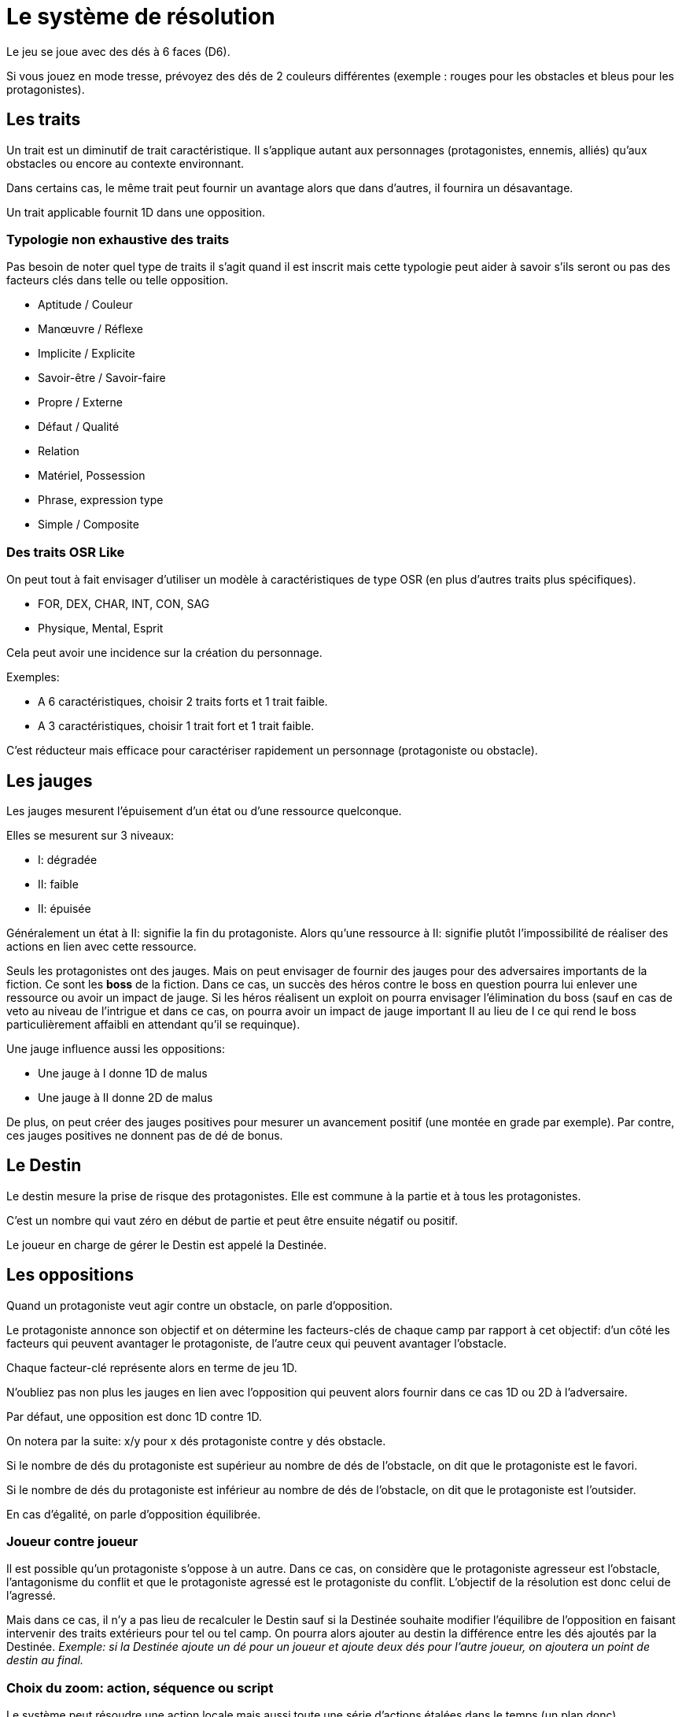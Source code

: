 = Le système de résolution
:doctype: book

Le jeu se joue avec des dés à 6 faces (D6).

Si vous jouez en mode tresse, prévoyez des dés de 2 couleurs différentes
(exemple : rouges pour les obstacles et bleus pour les protagonistes).

== Les traits

Un trait est un diminutif de trait caractéristique. Il s'applique autant aux personnages (protagonistes, ennemis, alliés) qu'aux obstacles ou encore au contexte environnant.

Dans certains cas, le même trait peut fournir un avantage alors que dans d'autres, il fournira un désavantage.

Un trait applicable fournit 1D dans une opposition.

=== Typologie non exhaustive des traits

Pas besoin de noter quel type de traits il s'agit quand il est inscrit mais cette typologie peut aider à savoir s'ils seront ou pas des facteurs clés dans telle ou telle opposition.

* Aptitude / Couleur
* Manœuvre / Réflexe
* Implicite / Explicite
* Savoir-être / Savoir-faire
* Propre / Externe
* Défaut / Qualité
* Relation
* Matériel, Possession
* Phrase, expression type
* Simple / Composite

=== Des traits OSR Like

On peut tout à fait envisager d’utiliser un modèle à caractéristiques de type OSR (en plus d’autres traits plus spécifiques).

* FOR, DEX, CHAR, INT, CON, SAG
* Physique, Mental, Esprit

Cela peut avoir une incidence sur la création du personnage.

Exemples:

* A 6 caractéristiques, choisir 2 traits forts et 1 trait faible.
* A 3 caractéristiques, choisir 1 trait fort et 1 trait faible.

C'est réducteur mais efficace pour caractériser rapidement un personnage (protagoniste ou obstacle).

== Les jauges

Les jauges mesurent l'épuisement d'un état ou d'une ressource quelconque.

Elles se mesurent sur 3 niveaux:

* I: dégradée
* II: faible
* [.line-through]#II#: épuisée

Généralement un état à [.line-through]#II#: signifie la fin du protagoniste.
Alors qu'une ressource à [.line-through]#II#: signifie plutôt l'impossibilité de réaliser des actions en lien avec cette ressource.

Seuls les protagonistes ont des jauges. Mais on peut envisager de fournir des jauges pour des adversaires importants de la fiction. Ce sont les **boss** de la fiction. Dans ce cas, un succès des héros contre le boss en question pourra lui enlever une ressource ou avoir un impact de jauge. Si les héros réalisent un exploit on pourra envisager l'élimination du boss (sauf en cas de veto au niveau de l'intrigue et dans ce cas, on pourra avoir un impact de jauge important II au lieu de I ce qui rend le boss particulièrement affaibli en attendant qu'il se requinque).

Une jauge influence aussi les oppositions:

* Une jauge à I donne 1D de malus
* Une jauge à II donne 2D de malus

De plus, on peut créer des jauges positives pour mesurer un avancement positif (une montée en grade par exemple). Par contre, ces jauges positives ne donnent pas de dé de bonus.

== Le Destin

Le destin mesure la prise de risque des protagonistes. Elle est commune à la partie et à tous les protagonistes.

C'est un nombre qui vaut zéro en début de partie et peut être ensuite négatif ou positif.

Le joueur en charge de gérer le Destin est appelé la Destinée.

== Les oppositions

Quand un protagoniste veut agir contre un obstacle, on parle d'opposition.

Le protagoniste annonce son objectif et on détermine les facteurs-clés de chaque camp par rapport à cet objectif: d'un côté les facteurs qui peuvent avantager le protagoniste, de l'autre ceux qui peuvent avantager l'obstacle.

Chaque facteur-clé représente alors en terme de jeu 1D.

N'oubliez pas non plus les jauges en lien avec l'opposition qui peuvent alors fournir dans ce cas 1D ou 2D à l'adversaire.

Par défaut, une opposition est donc 1D contre 1D.

On notera par la suite: x/y pour x dés protagoniste contre y dés obstacle.

Si le nombre de dés du protagoniste est supérieur au nombre de dés de l'obstacle, on dit que le protagoniste est le favori.

Si le nombre de dés du protagoniste est inférieur au nombre de dés de l'obstacle, on dit que le protagoniste est l'outsider.

En cas d'égalité, on parle d'opposition équilibrée.

=== Joueur contre joueur

Il est possible qu'un protagoniste s'oppose à un autre. Dans ce cas, on considère que le protagoniste agresseur est l'obstacle, l'antagonisme du conflit et que le protagoniste agressé est le protagoniste du conflit. L'objectif de la résolution est donc celui de l'agressé.

Mais dans ce cas, il n'y a pas lieu de recalculer le Destin sauf si la Destinée souhaite modifier l'équilibre de l'opposition en faisant intervenir des traits extérieurs pour tel ou tel camp. On pourra alors ajouter au destin la différence entre les dés ajoutés par la Destinée. _Exemple: si la Destinée ajoute un dé pour un joueur et ajoute deux dés pour l'autre joueur, on ajoutera un point de destin au final._

=== Choix du zoom: action, séquence ou script

Le système peut résoudre une action locale mais aussi toute une série d'actions étalées dans le temps (un plan donc).

Le choix du zoom est souvent implicite.

En cas d’ambiguïté c’est le héros impliqué qui choisit le niveau de zoom.

== Influence sur le destin

On ajoute au destin la différence entre le nombre de dés de l'obstacle et le nombre de dés du protagoniste.

Exemples:

- 2/2: le destin n'évolue pas.
- 3/2: le destin perd un point
- 4/6: le destin gagne deux points

On peut utiliser un compteur mais on peut aussi utiliser des dés de couleur différente.

_Exemple: dés rouges pour les obstacles et dés bleus pour les protagonistes. On procède de la sorte: quand on a déterminé la valeur de l'opposition (x/y), on a donc x dés rouges et y dés bleus. Si x et y sont différents, on prend la différence dans les dés de la couleur pour qu'on ait une opposition équilibrée et on les met de côté. Ainsi on a un pool de dés rouges et bleus à côté dont on élimine les duos rouge/bleu pour n'avoir qu'une seule couleur. Un nombre de dés rouges (dés obstacles) donne la valeur négative du destin alors qu'un nombre de dés bleus (dés protagonistes) donne la valeur positive du destin._

== Jets de dés

* Chaque camp jette ensuite les dés.
* Pour chaque 6 obtenu, le camp peut lancer 1D supplémentaire.
* Si lors de ces jets supplémentaires, un 6 apparait, on ne lance pas de dé supplémentaire.
* On compte ensuite le nombre de chiffres pairs de chaque camp et on compare.

== Résultats

* Le nombre de pairs du protagoniste est supérieur au nombre de pairs de l'obstacle:
- de un: c'est un **succès**.
- de deux ou plus: c'est un **exploit**.
* Le nombre de pairs du protagoniste est inférieur au nombre de pairs de l'obstacle:
- de un: c'est un **échec**.
- de deux ou plus: c'est un **fiasco**.
* En cas d'égalité:
- Il n'y a aucun pair: c'est un **échec partiel**.
- Le nombre de pairs est supérieur à 0: c'est un **succès partiel**.

== Interprétation

* **Fiasco** (_Déplorable_): _(NON ET)_ l'objectif n'est pas atteint et le protagoniste subit une perte (jauge, trait, impact fictionnel désastreux).
* **Echec** (_Raté_): _(NON)_ l'objectif n'est pas atteint. Suivant la fiction, on peut subir une perte.
* **Echec partiel** (_Gêné_): _(NON MAIS)_ l'objectif n'est pas atteint mais une opportunité s'ouvre (pour réessayer éventuellement avec un bonus).
* **Succès partiel** (_Mitigé_): _(OUI MAIS)_ l'objectif est atteint mais revu à la baisse. Quand l'objectif ne peut pas être mitigé, l'objectif est alors atteint mais le protagoniste subit une perte (jauge, trait).
* **Succès** (_Réussi_): _(OUI)_ l'objectif est atteint.
* **Exploit** (_Formidable_): _(OUI ET)_ l'objectif est atteint et le protagoniste remporte un gain inattendu (jauge, trait, impact fictionnel exceptionnel).

Les différents résultats sont dans la main de la Destinée. Il peut proposer des options mais c'est lui qui décide s'il y a lieu de proposer la fin de l'opposition ou pas ou s'il pense qu'à ce moment là ca serait bien de continuer.

Evidemment à tout moment le protagoniste peut changer son objectif et c'est même souhaitable pour ne pas rendre le jeu monotone.

Dans certains cas, on ne veut pas jouer la situation mais juste en connaitre l'issue. Les résultats partiels peuvent être difficiles à interpréter mais on peut utiliser la table suivante pour les interpréter:

* Succès/Echec partiels: couleur, émotion, ressenti sans impact réel
* Succès/Echec: fait probable
* Exploit/Fiasco: fait improbable

=== La question du loot (butin)

Très répandu dans le jeu de rôles, il s'agit de piller les ressources de l'adversaire vaincu. Cela paraît incompatible avec la règle des gains qui sont obtenus uniquement en cas d'exploit. On peut s'en sortir de la manière suivante:

- distinguer les gains utiles uniquement pour la session en cours (donc non durables). Ces derniers peuvent être obtenus sur des succès simples.
- utiliser le **jeu à somme nulle** pour justifier que des gains ne sont pas si utiles que ça: une armure trop lourde à porter ou qui n'est pas à sa taille, une arme qu'on ne sait pas vraiment utilisée, etc... Ainsi si le Héros veut utiliser le gain il aura un avantage mais aussi un handicap (+1/+1 donc).

== Fortunes

* Quand l'opposition est équilibrée ou que le protagoniste est favori, on gagne 1 point de fortune en cas de fiasco.
* Quand le protagoniste est l'outsider de l'opposition, on gagne 1 point de fortune en cas d'exploit.

== Utilisation des fortunes

Lors d'une opposition:

* On peut utiliser 1 fortune pour décaler le résultat d'une opposition (exemple: passer d'échec partiel à succès partiel). Utiliser 1 fortune pour décaler annule un potentiel gain en fortune.

Lors d'un répit ou en fin de session:

* On peut utiliser 1 fortune pour obtenir, supprimer, modifier un trait. Les joueurs devront chercher à le justifier narrativement.
* On peut utiliser 1 fortune pour diminuer une jauge. Comme pour les traits, il faudra le justifier narrativement.

== Règles avancées

=== Niveaux héroïques et mythiques

* Héroïque (extraordinaire): noté + (+1D)
* Mythique (unique): noté ++ (+2D)

Permet aussi de passer de manœuvre à réflexe (coût 1D).

Un trait héroïque peut aussi de transformer un trait de couleur en trait aptitude (coût 1D).

=== Deus Ex Alea

* Le camp perdant doit avoir utiliser un trait héroïque ou mythique en lien avec quelque chose d'externe.
* Le camp gagnant doit avoir obtenu le même chiffre sur tous les dés.
* Il faut que le destin ne soit pas nul

Résultat du Deus Ex Alea:

* Le perdant de la confrontation obtient gratuitement autant de points que son amplitude de destin et il peut alors les utiliser pour décaler le résultat dans le sens qu'il veut.
* Le Destin repart ensuite à 0.

Cela transforme donc totalement le résultat final de la confrontation. Le résultat est interprété narrativement comme une intervention hors-norme d'un élément extérieur.

On peut vouloir rendre l'intervention divine incontrôlable. Dans ce cas, on peut ne plus borner le résultat final et chaque point supplémentaire rajoute un effet et (perte ou gain en plus).

_Exemple: après un échec (-2), un Deus Ex Alea sort avec un destin à -5. On termine donc l'opposition sur un exploit (OUI ET ET en fait même) et la jauge de destin retombe à zéro._

=== Initiative

Dans certains cas, il sera important de connaitre l'ordre d'action. Dans ce cas, on pourra facilement trancher en regardant la valeur du destin.

En cas de destin positif, on donnera l'initiative aux protagonistes.

En cas de destin négatif, on donnera l'initiative à l'adversaire.

Si le litige est entre les protagonistes, on pourra jouer les oppositions en parallèle et déterminer que le premier à agir est celui qui a eu le meilleur résultat.